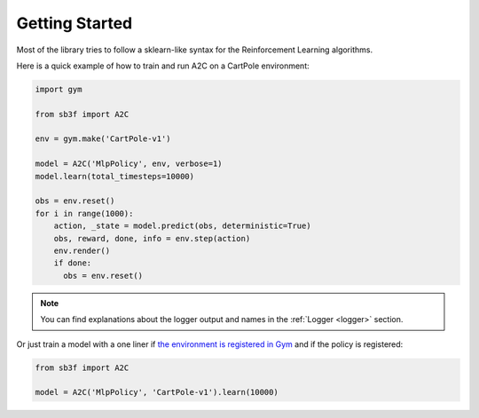 .. _quickstart:

===============
Getting Started
===============

Most of the library tries to follow a sklearn-like syntax for the Reinforcement Learning algorithms.

Here is a quick example of how to train and run A2C on a CartPole environment:

.. code-block:: python

  import gym

  from sb3f import A2C

  env = gym.make('CartPole-v1')

  model = A2C('MlpPolicy', env, verbose=1)
  model.learn(total_timesteps=10000)

  obs = env.reset()
  for i in range(1000):
      action, _state = model.predict(obs, deterministic=True)
      obs, reward, done, info = env.step(action)
      env.render()
      if done:
        obs = env.reset()

.. note::

	You can find explanations about the logger output and names in the :ref:`Logger <logger>` section.


Or just train a model with a one liner if
`the environment is registered in Gym <https://github.com/openai/gym/wiki/Environments>`_ and if
the policy is registered:

.. code-block:: python

    from sb3f import A2C

    model = A2C('MlpPolicy', 'CartPole-v1').learn(10000)
